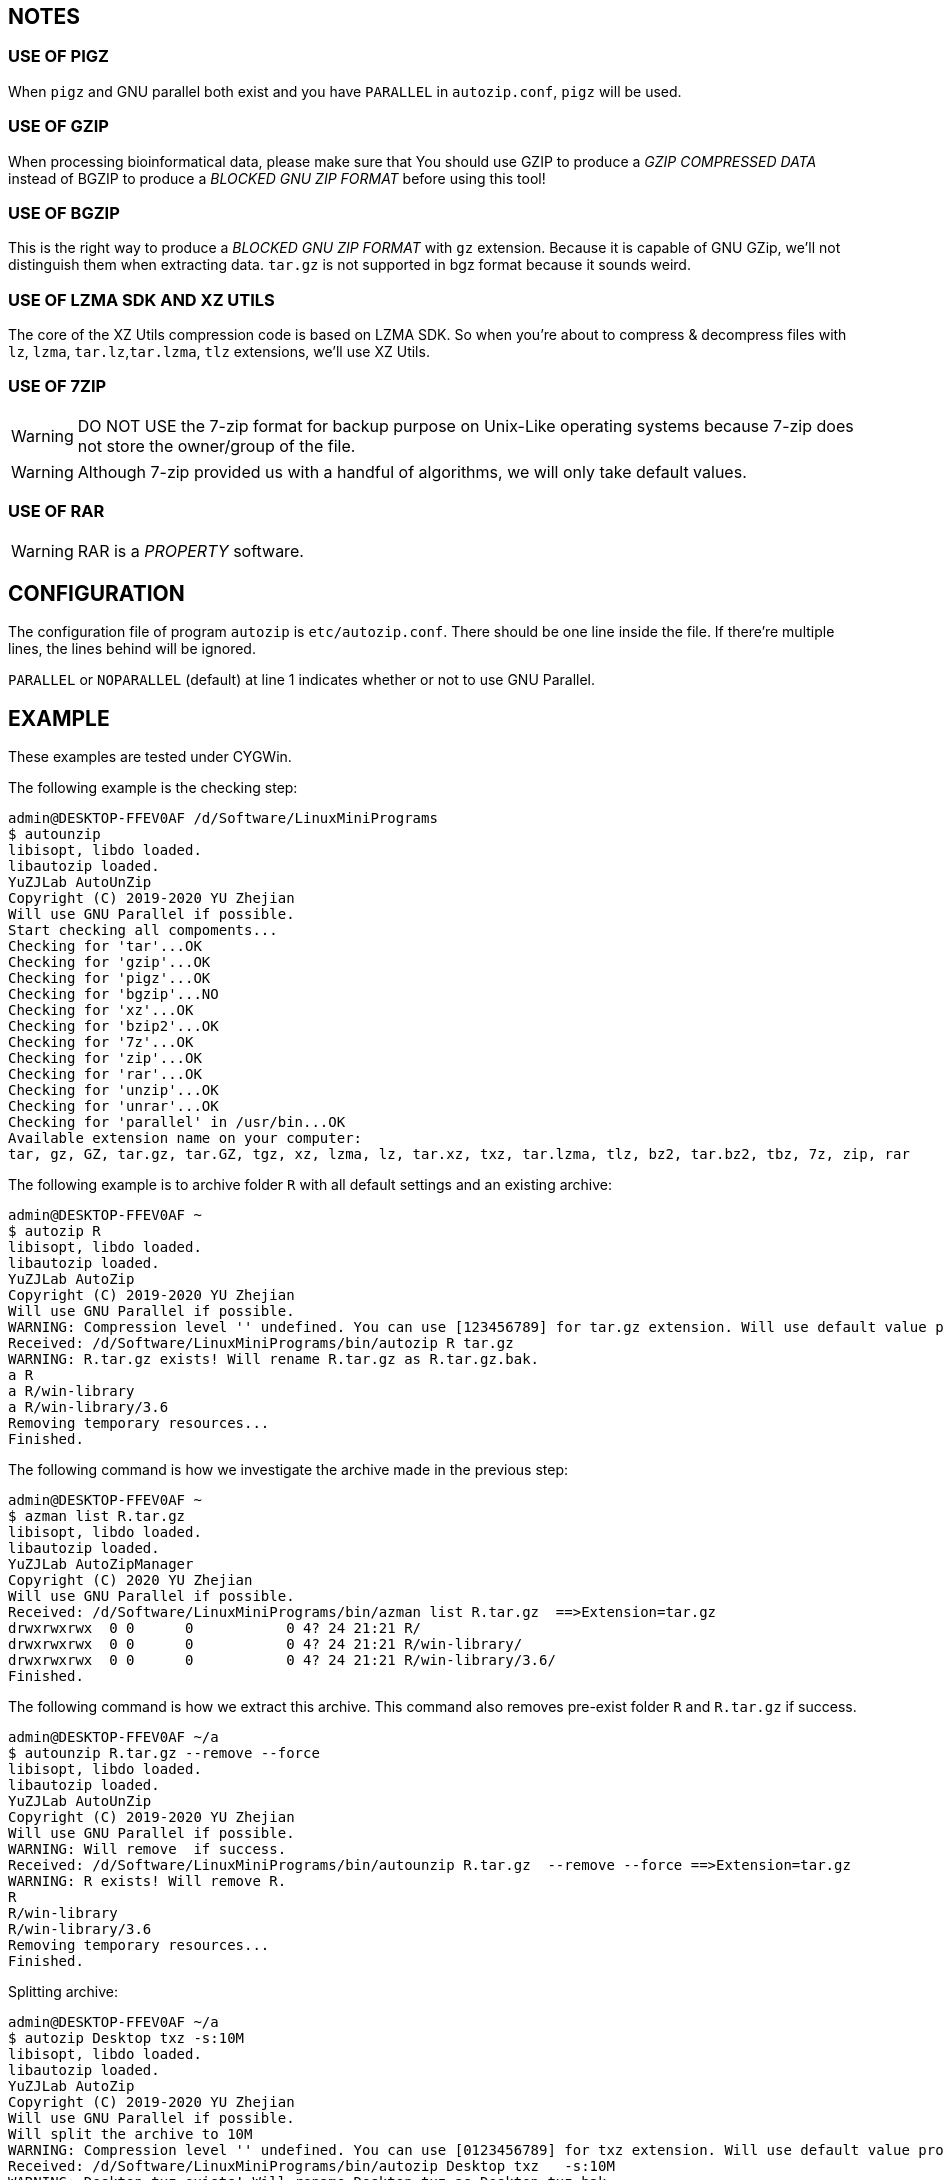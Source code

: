 == NOTES

=== USE OF PIGZ

When `pigz` and GNU parallel both exist and you have `PARALLEL` in `autozip.conf`, `pigz` will be used.

=== USE OF GZIP

When processing bioinformatical data, please make sure that You should use GZIP to produce a _GZIP COMPRESSED DATA_ instead of BGZIP to produce a _BLOCKED GNU ZIP FORMAT_ before using this tool!

=== USE OF BGZIP

This is the right way to produce a _BLOCKED GNU ZIP FORMAT_ with `gz` extension. Because it is capable of GNU GZip, we'll not distinguish them when extracting data. `tar.gz` is not supported in bgz format because it sounds weird.

=== USE OF LZMA SDK AND XZ UTILS

The core of the XZ Utils compression code is based on LZMA SDK. So when you're about to compress & decompress files with `lz`, `lzma`, `tar.lz`,`tar.lzma`, `tlz` extensions, we'll use XZ Utils.

=== USE OF 7ZIP

WARNING: DO NOT USE the 7-zip format for backup purpose on Unix-Like operating systems because 7-zip does not store the owner/group of the file.

WARNING: Although 7-zip provided us with a handful of algorithms, we will only take default values.

=== USE OF RAR

WARNING: RAR is a _PROPERTY_ software.

== CONFIGURATION

The configuration file of program `autozip` is `etc/autozip.conf`. There should be one line inside the file. If there're multiple lines, the lines behind will be ignored.

`PARALLEL` or `NOPARALLEL` (default) at line 1 indicates whether or not to use GNU Parallel.

== EXAMPLE

These examples are tested under CYGWin.

The following example is the checking step:

```
admin@DESKTOP-FFEV0AF /d/Software/LinuxMiniPrograms
$ autounzip
libisopt, libdo loaded.
libautozip loaded.
YuZJLab AutoUnZip
Copyright (C) 2019-2020 YU Zhejian
Will use GNU Parallel if possible.
Start checking all compoments...
Checking for 'tar'...OK
Checking for 'gzip'...OK
Checking for 'pigz'...OK
Checking for 'bgzip'...NO
Checking for 'xz'...OK
Checking for 'bzip2'...OK
Checking for '7z'...OK
Checking for 'zip'...OK
Checking for 'rar'...OK
Checking for 'unzip'...OK
Checking for 'unrar'...OK
Checking for 'parallel' in /usr/bin...OK
Available extension name on your computer:
tar, gz, GZ, tar.gz, tar.GZ, tgz, xz, lzma, lz, tar.xz, txz, tar.lzma, tlz, bz2, tar.bz2, tbz, 7z, zip, rar
```

The following example is to archive folder `R` with all default settings and an existing archive:

```
admin@DESKTOP-FFEV0AF ~
$ autozip R
libisopt, libdo loaded.
libautozip loaded.
YuZJLab AutoZip
Copyright (C) 2019-2020 YU Zhejian
Will use GNU Parallel if possible.
WARNING: Compression level '' undefined. You can use [123456789] for tar.gz extension. Will use default value provided by corresponding algorism.
Received: /d/Software/LinuxMiniPrograms/bin/autozip R tar.gz
WARNING: R.tar.gz exists! Will rename R.tar.gz as R.tar.gz.bak.
a R
a R/win-library
a R/win-library/3.6
Removing temporary resources...
Finished.
```

The following command is how we investigate the archive made in the previous step:

```
admin@DESKTOP-FFEV0AF ~
$ azman list R.tar.gz
libisopt, libdo loaded.
libautozip loaded.
YuZJLab AutoZipManager
Copyright (C) 2020 YU Zhejian
Will use GNU Parallel if possible.
Received: /d/Software/LinuxMiniPrograms/bin/azman list R.tar.gz  ==>Extension=tar.gz
drwxrwxrwx  0 0      0           0 4? 24 21:21 R/
drwxrwxrwx  0 0      0           0 4? 24 21:21 R/win-library/
drwxrwxrwx  0 0      0           0 4? 24 21:21 R/win-library/3.6/
Finished.
```

The following command is how we extract this archive. This command also removes pre-exist folder `R` and `R.tar.gz` if success.

```
admin@DESKTOP-FFEV0AF ~/a
$ autounzip R.tar.gz --remove --force
libisopt, libdo loaded.
libautozip loaded.
YuZJLab AutoUnZip
Copyright (C) 2019-2020 YU Zhejian
Will use GNU Parallel if possible.
WARNING: Will remove  if success.
Received: /d/Software/LinuxMiniPrograms/bin/autounzip R.tar.gz  --remove --force ==>Extension=tar.gz
WARNING: R exists! Will remove R.
R
R/win-library
R/win-library/3.6
Removing temporary resources...
Finished.
```

Splitting archive:

```
admin@DESKTOP-FFEV0AF ~/a
$ autozip Desktop txz -s:10M
libisopt, libdo loaded.
libautozip loaded.
YuZJLab AutoZip
Copyright (C) 2019-2020 YU Zhejian
Will use GNU Parallel if possible.
Will split the archive to 10M
WARNING: Compression level '' undefined. You can use [0123456789] for txz extension. Will use default value provided by corresponding algorism.
Received: /d/Software/LinuxMiniPrograms/bin/autozip Desktop txz   -s:10M
WARNING: Desktop.txz exists! Will rename Desktop.txz as Desktop.txz.bak.
TEMP file '/tmp/autozip.Z9aUgI' and directory '/tmp/autozip.FsjMHB' made.
LIBDO IS GOING TO EXECUTE tar -f - -cv Desktop|split -a 3 --numeric-suffixes=001 -b 10M - /tmp/autozip.FsjMHB/Desktop.
Desktop/
Desktop/1.reg.xz
[..]
Desktop/[Tim Hall, J-P Stacey ] Python3 For Absolute Beginners.pdf
Desktop/\346\220\234\347\264\242 Everything.lnk
Removing temporary resources...
Finished.
```

```
admin@DESKTOP-FFEV0AF ~/a
$ autounzip Desktop.txz
libisopt, libdo loaded.
libautozip loaded.
YuZJLab AutoUnZip
Copyright (C) 2019-2020 YU Zhejian
Will use GNU Parallel if possible.
Received: /d/Software/LinuxMiniPrograms/bin/autounzip Desktop.txz  ==>Extension=txz
TEMP file '/tmp/autozip.PV6RNx' and directory '/tmp/autozip.Ibs37M' made.
Desktop/
Desktop/1.reg.xz
[..]
Desktop/[Tim Hall, J-P Stacey ] Python3 For Absolute Beginners.pdf
Desktop/\346\220\234\347\264\242 Everything.lnk
Removing temporary resources...
Finished.
```
== FILES
. `etc/autozip.conf` The main condiguration file of this program.

